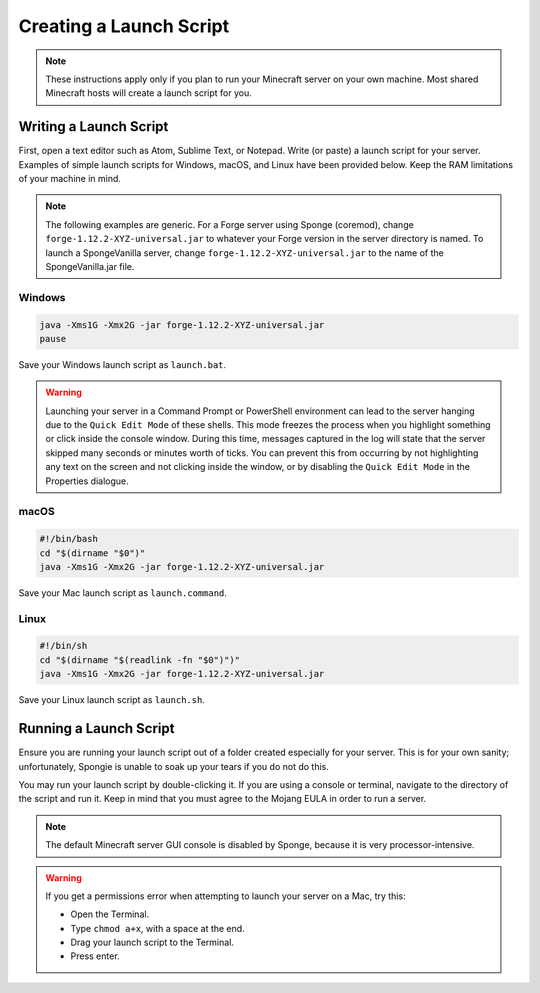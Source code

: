========================
Creating a Launch Script
========================

.. note::

    These instructions apply only if you plan to run your Minecraft server on your own machine. Most shared Minecraft
    hosts will create a launch script for you.

Writing a Launch Script
=======================

First, open a text editor such as Atom, Sublime Text, or Notepad. Write (or paste) a launch script for your server.
Examples of simple launch scripts for Windows, macOS, and Linux have been provided below. Keep the RAM limitations
of your machine in mind.

.. note::

    The following examples are generic. For a Forge server using Sponge (coremod), change ``forge-1.12.2-XYZ-universal.jar``
    to whatever your Forge version in the server directory is named. To launch a SpongeVanilla server, change
    ``forge-1.12.2-XYZ-universal.jar`` to the name of the SpongeVanilla.jar file.

Windows
~~~~~~~

.. code-block:: bat

    java -Xms1G -Xmx2G -jar forge-1.12.2-XYZ-universal.jar
    pause

Save your Windows launch script as ``launch.bat``.

.. warning::
   Launching your server in a Command Prompt or PowerShell environment can lead to the server hanging due to the 
   ``Quick Edit Mode`` of these shells. This mode freezes the process when you highlight something or click inside the 
   console window. During this time, messages captured in the log will state that the server skipped many seconds or 
   minutes worth of ticks. You can prevent this from occurring by not highlighting any text on the screen and not 
   clicking inside the window, or by disabling the ``Quick Edit Mode`` in the Properties dialogue.

macOS
~~~~~

.. code-block:: bash

    #!/bin/bash
    cd "$(dirname "$0")"
    java -Xms1G -Xmx2G -jar forge-1.12.2-XYZ-universal.jar

Save your Mac launch script as ``launch.command``.

Linux
~~~~~

.. code-block:: sh

    #!/bin/sh
    cd "$(dirname "$(readlink -fn "$0")")"
    java -Xms1G -Xmx2G -jar forge-1.12.2-XYZ-universal.jar

Save your Linux launch script as ``launch.sh``.

Running a Launch Script
=======================

Ensure you are running your launch script out of a folder created especially for your server. This is for your own
sanity; unfortunately, Spongie is unable to soak up your tears if you do not do this.

You may run your launch script by double-clicking it. If you are using a console or terminal, navigate to the directory
of the script and run it. Keep in mind that you must agree to the Mojang EULA in order to run a server.

.. note::

    The default Minecraft server GUI console is disabled by Sponge, because it is very processor-intensive.

.. warning::

    If you get a permissions error when attempting to launch your server on a Mac, try this:

    * Open the Terminal.
    * Type ``chmod a+x``, with a space at the end.
    * Drag your launch script to the Terminal.
    * Press enter.
